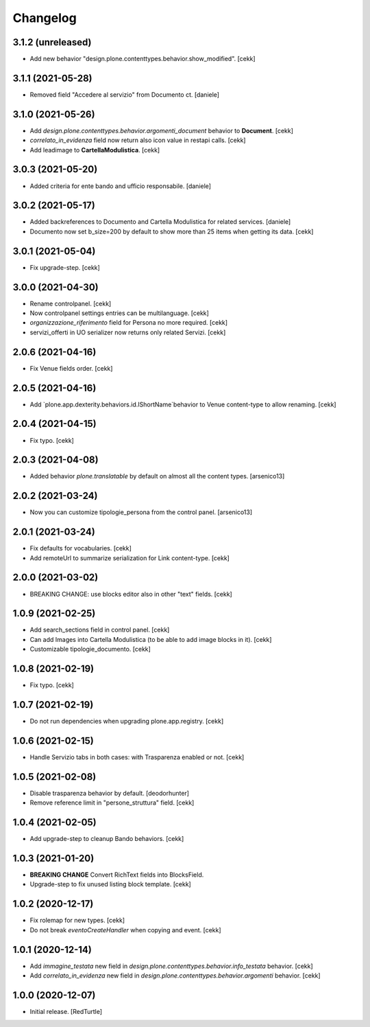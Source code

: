 Changelog
=========


3.1.2 (unreleased)
------------------

- Add new behavior "design.plone.contenttypes.behavior.show_modified".
  [cekk]


3.1.1 (2021-05-28)
------------------

- Removed field "Accedere al servizio" from Documento ct.
  [daniele]

3.1.0 (2021-05-26)
------------------

- Add `design.plone.contenttypes.behavior.argomenti_document` behavior to **Document**.
  [cekk]
- *correlato_in_evidenza* field now return also icon value in restapi calls.
  [cekk]
- Add leadimage to **CartellaModulistica**.
  [cekk]

3.0.3 (2021-05-20)
------------------

- Added criteria for ente bando and ufficio responsabile.
  [daniele]

3.0.2 (2021-05-17)
------------------

- Added backreferences to Documento and Cartella Modulistica for related services.
  [daniele]
- Documento now set b_size=200 by default to show more than 25 items when getting its data.
  [cekk]


3.0.1 (2021-05-04)
------------------

- Fix upgrade-step.
  [cekk]


3.0.0 (2021-04-30)
------------------

- Rename controlpanel.
  [cekk]
- Now controlpanel settings entries can be multilanguage.
  [cekk]
- *organizzazione_riferimento* field for Persona no more required.
  [cekk]
- servizi_offerti in UO serializer now returns only related Servizi.
  [cekk]

2.0.6 (2021-04-16)
------------------

- Fix Venue fields order.
  [cekk]


2.0.5 (2021-04-16)
------------------

- Add `plone.app.dexterity.behaviors.id.IShortName`behavior to Venue content-type to allow renaming.
  [cekk]


2.0.4 (2021-04-15)
------------------

- Fix typo.
  [cekk]

2.0.3 (2021-04-08)
------------------

- Added behavior `plone.translatable` by default on almost all the content
  types.
  [arsenico13]


2.0.2 (2021-03-24)
------------------

- Now you can customize tipologie_persona from the control panel.
  [arsenico13]


2.0.1 (2021-03-24)
------------------

- Fix defaults for vocabularies.
  [cekk]
- Add remoteUrl to summarize serialization for Link content-type.
  [cekk]


2.0.0 (2021-03-02)
------------------

- BREAKING CHANGE: use blocks editor also in other "text" fields.
  [cekk]


1.0.9 (2021-02-25)
------------------

- Add search_sections field in control panel.
  [cekk]
- Can add Images into Cartella Modulistica (to be able to add image blocks in it).
  [cekk]
- Customizable tipologie_documento.
  [cekk]


1.0.8 (2021-02-19)
------------------

- Fix typo.
  [cekk]


1.0.7 (2021-02-19)
------------------

- Do not run dependencies when upgrading plone.app.registry.
  [cekk]


1.0.6 (2021-02-15)
------------------

- Handle Servizio tabs in both cases: with Trasparenza enabled or not.
  [cekk]


1.0.5 (2021-02-08)
------------------

- Disable trasparenza behavior by default.
  [deodorhunter]
- Remove reference limit in "persone_struttura" field.
  [cekk]


1.0.4 (2021-02-05)
------------------

- Add upgrade-step to cleanup Bando behaviors.
  [cekk]


1.0.3 (2021-01-20)
------------------

- **BREAKING CHANGE** Convert RichText fields into BlocksField.
- Upgrade-step to fix unused listing block template.
  [cekk]


1.0.2 (2020-12-17)
------------------

- Fix rolemap for new types.
  [cekk]
- Do not break *eventoCreateHandler* when copying and event.
  [cekk]


1.0.1 (2020-12-14)
------------------

- Add `immagine_testata` new field in *design.plone.contenttypes.behavior.info_testata* behavior.
  [cekk]
- Add `correlato_in_evidenza` new field in *design.plone.contenttypes.behavior.argomenti* behavior.
  [cekk]


1.0.0 (2020-12-07)
------------------

- Initial release.
  [RedTurtle]

